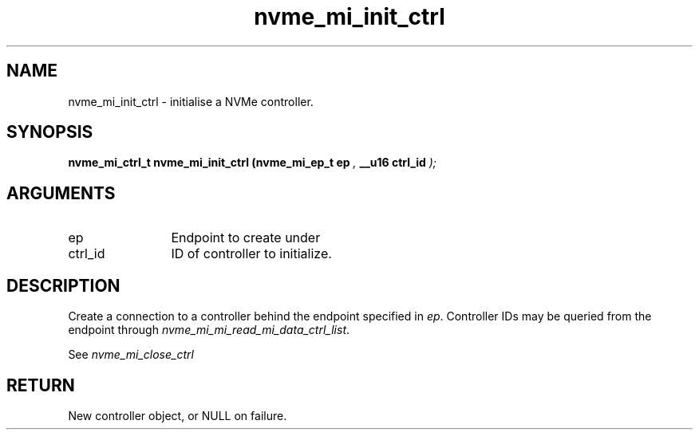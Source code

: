 .TH "nvme_mi_init_ctrl" 9 "nvme_mi_init_ctrl" "March 2025" "libnvme API manual" LINUX
.SH NAME
nvme_mi_init_ctrl \- initialise a NVMe controller.
.SH SYNOPSIS
.B "nvme_mi_ctrl_t" nvme_mi_init_ctrl
.BI "(nvme_mi_ep_t ep "  ","
.BI "__u16 ctrl_id "  ");"
.SH ARGUMENTS
.IP "ep" 12
Endpoint to create under
.IP "ctrl_id" 12
ID of controller to initialize.
.SH "DESCRIPTION"
Create a connection to a controller behind the endpoint specified in \fIep\fP.
Controller IDs may be queried from the endpoint through
\fInvme_mi_mi_read_mi_data_ctrl_list\fP.

See \fInvme_mi_close_ctrl\fP
.SH "RETURN"
New controller object, or NULL on failure.
